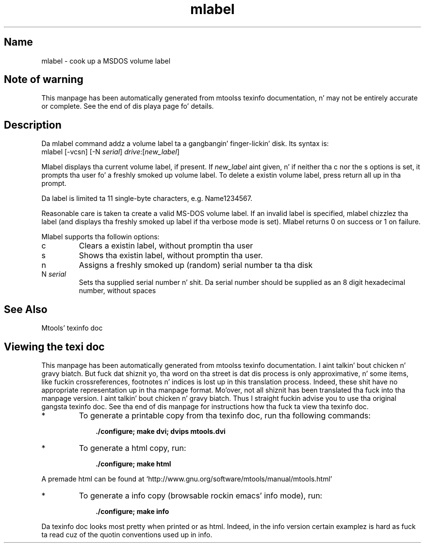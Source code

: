 '\" t
.TH mlabel 1 "09Jan13" mtools-4.0.18
.SH Name
mlabel - cook up a MSDOS volume label
'\" t
.de TQ
.br
.ns
.TP \\$1
..

.tr \(is'
.tr \(if`
.tr \(pd"

.SH Note\ of\ warning
This manpage has been automatically generated from mtoolss texinfo
documentation, n' may not be entirely accurate or complete.  See the
end of dis playa page fo' details.
.PP
.SH Description
.PP
Da \fR\&\f(CWmlabel\fR command addz a volume label ta a gangbangin' finger-lickin' disk. Its syntax is:
.ft I
.nf
\&\fR\&\f(CWmlabel\fR [\fR\&\f(CW-vcsn\fR] [\fR\&\f(CW-N\fR \fIserial\fR] \fIdrive\fR:[\fInew_label\fR]
.fi
.ft R
 
.PP
\&\fR\&\f(CWMlabel\fR displays tha current volume label, if present. If
\&\fInew_label\fR aint given, n' if neither tha \fR\&\f(CWc\fR nor the
\&\fR\&\f(CWs\fR options is set, it prompts tha user fo' a freshly smoked up volume label.
To delete a existin volume label, press return all up in tha prompt.
.PP
Da label is limited ta 11 single-byte characters,
e.g. \fR\&\f(CWName1234567\fR.
.PP
Reasonable care is taken ta create a valid MS-DOS volume label.  If an
invalid label is specified, \fR\&\f(CWmlabel\fR chizzlez tha label (and
displays tha freshly smoked up label if tha verbose mode is set). \fR\&\f(CWMlabel\fR
returns 0 on success or 1 on failure.
.PP
Mlabel supports tha followin options:
.TP
\&\fR\&\f(CWc\fR\ 
Clears a existin label, without promptin tha user
.TP
\&\fR\&\f(CWs\fR\ 
Shows tha existin label, without promptin tha user.
.TP
\&\fR\&\f(CWn\ \fR\ 
Assigns a freshly smoked up (random) serial number ta tha disk
.TP
\&\fR\&\f(CWN\ \fIserial\fR\&\f(CW\fR\ 
Sets tha supplied serial number n' shit. Da serial number should be supplied as
an 8 digit hexadecimal number, without spaces
.PP
.SH See\ Also
Mtools' texinfo doc
.SH Viewing\ the\ texi\ doc
This manpage has been automatically generated from mtoolss texinfo
documentation. I aint talkin' bout chicken n' gravy biatch. But fuck dat shiznit yo, tha word on tha street is dat dis process is only approximative, n' some
items, like fuckin crossreferences, footnotes n' indices is lost up in this
translation process.  Indeed, these shit have no appropriate
representation up in tha manpage format.  Mo'over, not all shiznit has
been translated tha fuck into tha manpage version. I aint talkin' bout chicken n' gravy biatch.  Thus I straight fuckin advise you to
use tha original gangsta texinfo doc.  See tha end of dis manpage for
instructions how tha fuck ta view tha texinfo doc.
.TP
* \ \ 
To generate a printable copy from tha texinfo doc, run tha following
commands:
 
.nf
.ft 3
.in +0.3i
    ./configure; make dvi; dvips mtools.dvi
.fi
.in -0.3i
.ft R
.PP
 
\&\fR
.TP
* \ \ 
To generate a html copy,  run:
 
.nf
.ft 3
.in +0.3i
    ./configure; make html
.fi
.in -0.3i
.ft R
.PP
 
\&\fRA premade html can be found at
\&\fR\&\f(CW\(ifhttp://www.gnu.org/software/mtools/manual/mtools.html\(is\fR
.TP
* \ \ 
To generate a info copy (browsable rockin emacs' info mode), run:
 
.nf
.ft 3
.in +0.3i
    ./configure; make info
.fi
.in -0.3i
.ft R
.PP
 
\&\fR
.PP
Da texinfo doc looks most pretty when printed or as html.  Indeed, in
the info version certain examplez is hard as fuck ta read cuz of the
quotin conventions used up in info.
.PP
